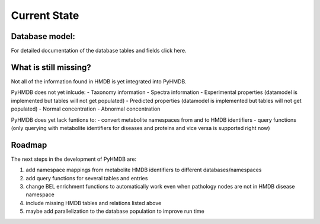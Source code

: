 Current State
=============


Database model:
---------------


For detailed documentation of the database tables and fields click here.

What is still missing?
----------------------

Not all of the information found in HMDB is yet integrated into PyHMDB.

PyHMDB does not yet inlcude:
- Taxonomy information
- Spectra information
- Experimental properties (datamodel is implemented but tables will not get populated)
- Predicted properties (datamodel is implemented but tables will not get populated)
- Normal concentration
- Abnormal concentration

PyHMDB does yet lack funtions to:
- convert metabolite namespaces from and to HMDB identifiers
- query functions (only querying with metabolite identifiers for diseases and proteins and vice versa is supported right now)

Roadmap
-------

The next steps in the development of PyHMDB are:

1. add namespace mappings from metabolite HMDB identifiers to different databases/namespaces
2. add query functions for several tables and entries
#. change BEL enrichment functions to automatically work even when pathology nodes are not in HMDB disease namespace
#. include missing HMDB tables and relations listed above
#. maybe add parallelization to the database population to improve run time


